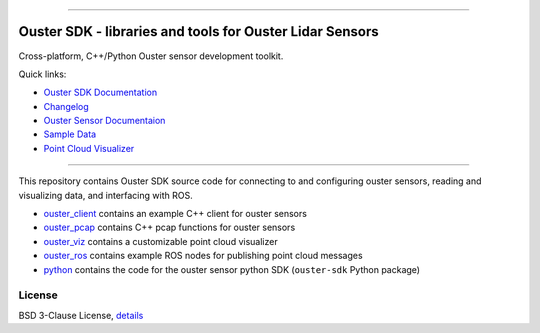 .. figure:: https://github.com/ouster-lidar/ouster_example/raw/master/docs/images/Ouster_Logo_TM_Horiz_Black_RGB_600px.png

------------------------------------------------------

==========================================================
Ouster SDK - libraries and tools for Ouster Lidar Sensors
==========================================================

Cross-platform, C++/Python Ouster sensor development toolkit.

Quick links:

- `Ouster SDK Documentation <https://static.ouster.dev/sdk-docs/index.html>`_
- `Changelog <CHANGELOG.rst>`_
- `Ouster Sensor Documentaion <https://static.ouster.dev/sensor-docs>`_ 
- `Sample Data <https://static.ouster.dev/sdk-docs/quickstart.html#using-sample-data>`_
- `Point Cloud Visualizer <https://static.ouster.dev/sdk-docs/index.html>`_

------------------------------------------------------

This repository contains Ouster SDK source code for connecting to and configuring ouster sensors,
reading and visualizing data, and interfacing with ROS.

* `ouster_client <ouster_client/>`_ contains an example C++ client for ouster sensors
* `ouster_pcap <ouster_pcap/>`_ contains C++ pcap functions for ouster sensors
* `ouster_viz <ouster_viz/>`_ contains a customizable point cloud visualizer
* `ouster_ros <ouster_ros/>`_ contains example ROS nodes for publishing point cloud messages
* `python <python/>`_ contains the code for the ouster sensor python SDK (``ouster-sdk`` Python package)


License
========

BSD 3-Clause License, `details <LICENSE>`_

